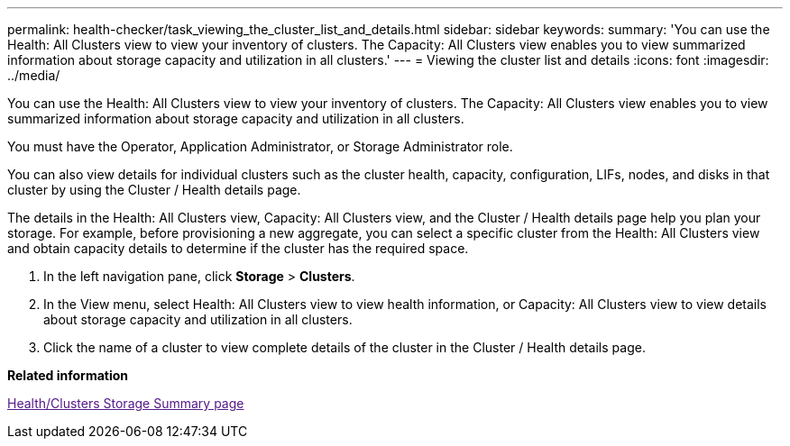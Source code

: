 ---
permalink: health-checker/task_viewing_the_cluster_list_and_details.html
sidebar: sidebar
keywords: 
summary: 'You can use the Health: All Clusters view to view your inventory of clusters. The Capacity: All Clusters view enables you to view summarized information about storage capacity and utilization in all clusters.'
---
= Viewing the cluster list and details
:icons: font
:imagesdir: ../media/

[.lead]
You can use the Health: All Clusters view to view your inventory of clusters. The Capacity: All Clusters view enables you to view summarized information about storage capacity and utilization in all clusters.

You must have the Operator, Application Administrator, or Storage Administrator role.

You can also view details for individual clusters such as the cluster health, capacity, configuration, LIFs, nodes, and disks in that cluster by using the Cluster / Health details page.

The details in the Health: All Clusters view, Capacity: All Clusters view, and the Cluster / Health details page help you plan your storage. For example, before provisioning a new aggregate, you can select a specific cluster from the Health: All Clusters view and obtain capacity details to determine if the cluster has the required space.

. In the left navigation pane, click *Storage* > *Clusters*.
. In the View menu, select Health: All Clusters view to view health information, or Capacity: All Clusters view to view details about storage capacity and utilization in all clusters.
. Click the name of a cluster to view complete details of the cluster in the Cluster / Health details page.

*Related information*

link:[Health/Clusters Storage Summary page]
